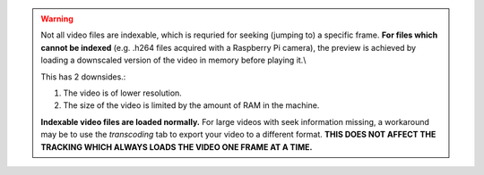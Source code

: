 .. warning:: Not all video files are indexable, which is requried for seeking (jumping to) a specific frame.
    **For files which cannot be indexed** (e.g. .h264 files acquired with a Raspberry Pi camera),
    the preview is achieved by loading a downscaled
    version of the video in memory before playing it.\\

    This has 2 downsides.:

    #. The video is of lower resolution.
    #. The size of the video is limited by the amount of RAM in the machine.

    **Indexable video files are loaded normally.**
    For large videos with seek information missing, a workaround may be
    to use the *transcoding* tab to export your video to a different format.
    **THIS DOES NOT AFFECT THE TRACKING WHICH ALWAYS LOADS THE VIDEO ONE FRAME AT A TIME.**